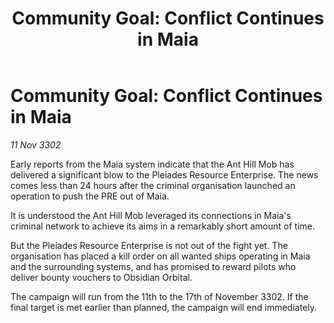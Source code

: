 :PROPERTIES:
:ID:       5ef13a2d-e8e0-4c6d-8217-34a63f4692ec
:END:
#+title: Community Goal: Conflict Continues in Maia
#+filetags: :CommunityGoal:3302:galnet:

* Community Goal: Conflict Continues in Maia

/11 Nov 3302/

Early reports from the Maia system indicate that the Ant Hill Mob has delivered a significant blow to the Pleiades Resource Enterprise. The news comes less than 24 hours after the criminal organisation launched an operation to push the PRE out of Maia. 

It is understood the Ant Hill Mob leveraged its connections in Maia's criminal network to achieve its aims in a remarkably short amount of time. 

But the Pleiades Resource Enterprise is not out of the fight yet. The organisation has placed a kill order on all wanted ships operating in Maia and the surrounding systems, and has promised to reward pilots who deliver bounty vouchers to Obsidian Orbital. 

The campaign will run from the 11th to the 17th of November 3302. If the final target is met earlier than planned, the campaign will end immediately.
